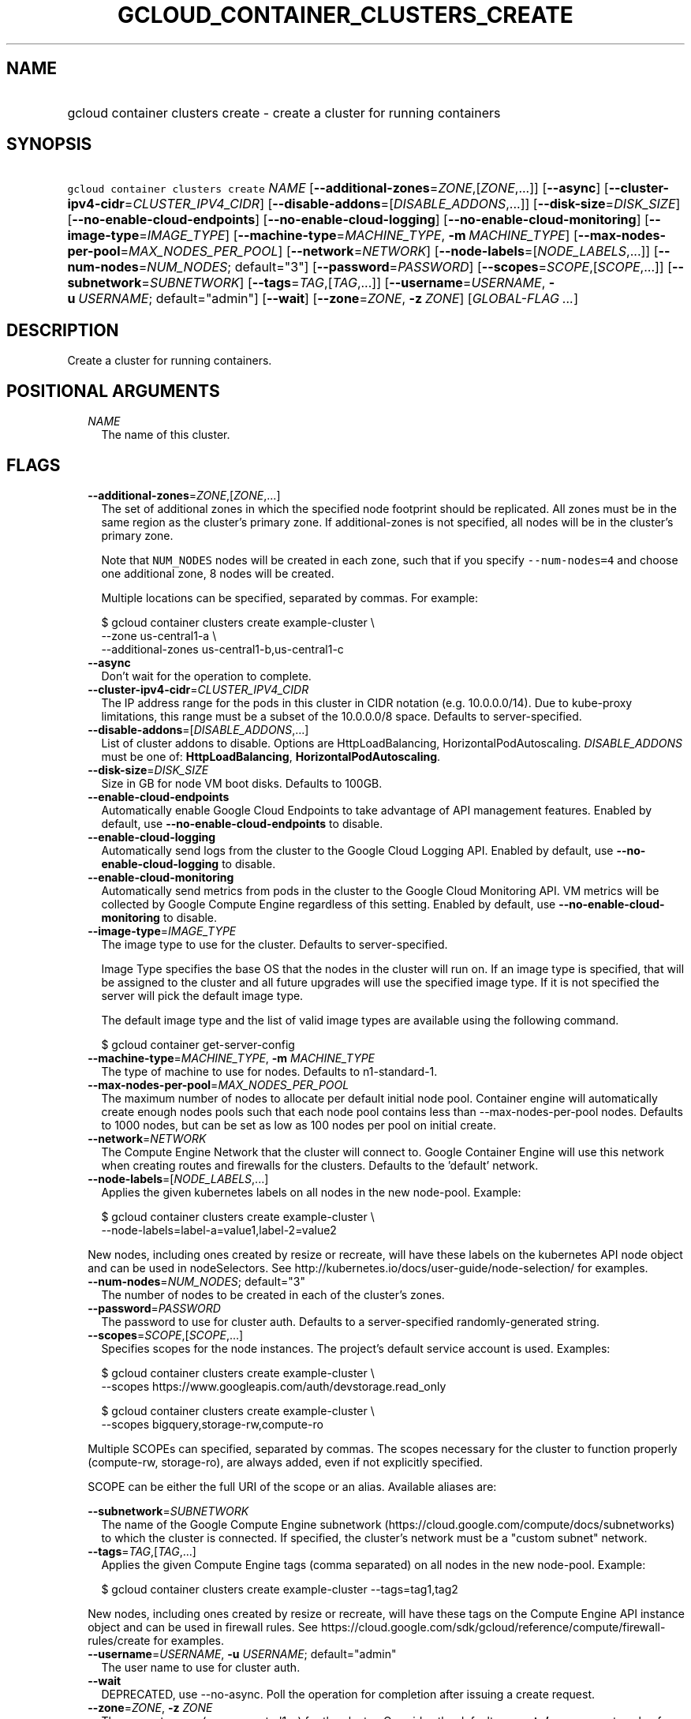 
.TH "GCLOUD_CONTAINER_CLUSTERS_CREATE" 1



.SH "NAME"
.HP
gcloud container clusters create \- create a cluster for running containers



.SH "SYNOPSIS"
.HP
\f5gcloud container clusters create\fR \fINAME\fR [\fB\-\-additional\-zones\fR=\fIZONE\fR,[\fIZONE\fR,...]] [\fB\-\-async\fR] [\fB\-\-cluster\-ipv4\-cidr\fR=\fICLUSTER_IPV4_CIDR\fR] [\fB\-\-disable\-addons\fR=[\fIDISABLE_ADDONS\fR,...]] [\fB\-\-disk\-size\fR=\fIDISK_SIZE\fR] [\fB\-\-no\-enable\-cloud\-endpoints\fR] [\fB\-\-no\-enable\-cloud\-logging\fR] [\fB\-\-no\-enable\-cloud\-monitoring\fR] [\fB\-\-image\-type\fR=\fIIMAGE_TYPE\fR] [\fB\-\-machine\-type\fR=\fIMACHINE_TYPE\fR,\ \fB\-m\fR\ \fIMACHINE_TYPE\fR] [\fB\-\-max\-nodes\-per\-pool\fR=\fIMAX_NODES_PER_POOL\fR] [\fB\-\-network\fR=\fINETWORK\fR] [\fB\-\-node\-labels\fR=[\fINODE_LABELS\fR,...]] [\fB\-\-num\-nodes\fR=\fINUM_NODES\fR;\ default="3"] [\fB\-\-password\fR=\fIPASSWORD\fR] [\fB\-\-scopes\fR=\fISCOPE\fR,[\fISCOPE\fR,...]] [\fB\-\-subnetwork\fR=\fISUBNETWORK\fR] [\fB\-\-tags\fR=\fITAG\fR,[\fITAG\fR,...]] [\fB\-\-username\fR=\fIUSERNAME\fR,\ \fB\-u\fR\ \fIUSERNAME\fR;\ default="admin"] [\fB\-\-wait\fR] [\fB\-\-zone\fR=\fIZONE\fR,\ \fB\-z\fR\ \fIZONE\fR] [\fIGLOBAL\-FLAG\ ...\fR]



.SH "DESCRIPTION"

Create a cluster for running containers.



.SH "POSITIONAL ARGUMENTS"

.RS 2m
.TP 2m
\fINAME\fR
The name of this cluster.


.RE
.sp

.SH "FLAGS"

.RS 2m
.TP 2m
\fB\-\-additional\-zones\fR=\fIZONE\fR,[\fIZONE\fR,...]
The set of additional zones in which the specified node footprint should be
replicated. All zones must be in the same region as the cluster's primary zone.
If additional\-zones is not specified, all nodes will be in the cluster's
primary zone.

Note that \f5NUM_NODES\fR nodes will be created in each zone, such that if you
specify \f5\-\-num\-nodes=4\fR and choose one additional zone, 8 nodes will be
created.

Multiple locations can be specified, separated by commas. For example:

.RS 2m
$ gcloud container clusters create example\-cluster \e
    \-\-zone us\-central1\-a \e
    \-\-additional\-zones us\-central1\-b,us\-central1\-c
.RE

.TP 2m
\fB\-\-async\fR
Don't wait for the operation to complete.

.TP 2m
\fB\-\-cluster\-ipv4\-cidr\fR=\fICLUSTER_IPV4_CIDR\fR
The IP address range for the pods in this cluster in CIDR notation (e.g.
10.0.0.0/14). Due to kube\-proxy limitations, this range must be a subset of the
10.0.0.0/8 space. Defaults to server\-specified.

.TP 2m
\fB\-\-disable\-addons\fR=[\fIDISABLE_ADDONS\fR,...]
List of cluster addons to disable. Options are HttpLoadBalancing,
HorizontalPodAutoscaling. \fIDISABLE_ADDONS\fR must be one of:
\fBHttpLoadBalancing\fR, \fBHorizontalPodAutoscaling\fR.

.TP 2m
\fB\-\-disk\-size\fR=\fIDISK_SIZE\fR
Size in GB for node VM boot disks. Defaults to 100GB.

.TP 2m
\fB\-\-enable\-cloud\-endpoints\fR
Automatically enable Google Cloud Endpoints to take advantage of API management
features. Enabled by default, use \fB\-\-no\-enable\-cloud\-endpoints\fR to
disable.

.TP 2m
\fB\-\-enable\-cloud\-logging\fR
Automatically send logs from the cluster to the Google Cloud Logging API.
Enabled by default, use \fB\-\-no\-enable\-cloud\-logging\fR to disable.

.TP 2m
\fB\-\-enable\-cloud\-monitoring\fR
Automatically send metrics from pods in the cluster to the Google Cloud
Monitoring API. VM metrics will be collected by Google Compute Engine regardless
of this setting. Enabled by default, use \fB\-\-no\-enable\-cloud\-monitoring\fR
to disable.

.TP 2m
\fB\-\-image\-type\fR=\fIIMAGE_TYPE\fR
The image type to use for the cluster. Defaults to server\-specified.

Image Type specifies the base OS that the nodes in the cluster will run on. If
an image type is specified, that will be assigned to the cluster and all future
upgrades will use the specified image type. If it is not specified the server
will pick the default image type.

The default image type and the list of valid image types are available using the
following command.

.RS 2m
$ gcloud container get\-server\-config
.RE

.TP 2m
\fB\-\-machine\-type\fR=\fIMACHINE_TYPE\fR, \fB\-m\fR \fIMACHINE_TYPE\fR
The type of machine to use for nodes. Defaults to n1\-standard\-1.

.TP 2m
\fB\-\-max\-nodes\-per\-pool\fR=\fIMAX_NODES_PER_POOL\fR
The maximum number of nodes to allocate per default initial node pool. Container
engine will automatically create enough nodes pools such that each node pool
contains less than \-\-max\-nodes\-per\-pool nodes. Defaults to 1000 nodes, but
can be set as low as 100 nodes per pool on initial create.

.TP 2m
\fB\-\-network\fR=\fINETWORK\fR
The Compute Engine Network that the cluster will connect to. Google Container
Engine will use this network when creating routes and firewalls for the
clusters. Defaults to the 'default' network.

.TP 2m
\fB\-\-node\-labels\fR=[\fINODE_LABELS\fR,...]
Applies the given kubernetes labels on all nodes in the new node\-pool. Example:

.RS 2m
$ gcloud container clusters create example\-cluster \e
    \-\-node\-labels=label\-a=value1,label\-2=value2
.RE

New nodes, including ones created by resize or recreate, will have these labels
on the kubernetes API node object and can be used in nodeSelectors. See
http://kubernetes.io/docs/user\-guide/node\-selection/ for examples.

.TP 2m
\fB\-\-num\-nodes\fR=\fINUM_NODES\fR; default="3"
The number of nodes to be created in each of the cluster's zones.

.TP 2m
\fB\-\-password\fR=\fIPASSWORD\fR
The password to use for cluster auth. Defaults to a server\-specified
randomly\-generated string.

.TP 2m
\fB\-\-scopes\fR=\fISCOPE\fR,[\fISCOPE\fR,...]
Specifies scopes for the node instances. The project's default service account
is used. Examples:

.RS 2m
$ gcloud container clusters create example\-cluster \e
    \-\-scopes https://www.googleapis.com/auth/devstorage.read_only
.RE

.RS 2m
$ gcloud container clusters create example\-cluster \e
    \-\-scopes bigquery,storage\-rw,compute\-ro
.RE

Multiple SCOPEs can specified, separated by commas. The scopes necessary for the
cluster to function properly (compute\-rw, storage\-ro), are always added, even
if not explicitly specified.

SCOPE can be either the full URI of the scope or an alias. Available aliases
are:


.TS
tab(,);
lB lB
l l.
Alias,URI
bigquery,https://www.googleapis.com/auth/bigquery
cloud\-platform,https://www.googleapis.com/auth/cloud\-platform
cloud\-source\-repos,https://www.googleapis.com/auth/source.full_control
cloud\-source\-repos\-ro,https://www.googleapis.com/auth/source.read_only
compute\-ro,https://www.googleapis.com/auth/compute.readonly
compute\-rw,https://www.googleapis.com/auth/compute
datastore,https://www.googleapis.com/auth/datastore
default,https://www.googleapis.com/auth/cloud.useraccounts.readonly
,https://www.googleapis.com/auth/devstorage.read_only
,https://www.googleapis.com/auth/logging.write
,https://www.googleapis.com/auth/monitoring.write
,https://www.googleapis.com/auth/pubsub
,https://www.googleapis.com/auth/service.management.readonly
,https://www.googleapis.com/auth/servicecontrol
,https://www.googleapis.com/auth/trace.append
logging\-write,https://www.googleapis.com/auth/logging.write
monitoring,https://www.googleapis.com/auth/monitoring
monitoring\-write,https://www.googleapis.com/auth/monitoring.write
service\-control,https://www.googleapis.com/auth/servicecontrol
service\-management,https://www.googleapis.com/auth/service.management.readonly
sql,https://www.googleapis.com/auth/sqlservice
sql\-admin,https://www.googleapis.com/auth/sqlservice.admin
storage\-full,https://www.googleapis.com/auth/devstorage.full_control
storage\-ro,https://www.googleapis.com/auth/devstorage.read_only
storage\-rw,https://www.googleapis.com/auth/devstorage.read_write
taskqueue,https://www.googleapis.com/auth/taskqueue
useraccounts\-ro,https://www.googleapis.com/auth/cloud.useraccounts.readonly
useraccounts\-rw,https://www.googleapis.com/auth/cloud.useraccounts
userinfo\-email,https://www.googleapis.com/auth/userinfo.email
.TE

.TP 2m
\fB\-\-subnetwork\fR=\fISUBNETWORK\fR
The name of the Google Compute Engine subnetwork
(https://cloud.google.com/compute/docs/subnetworks) to which the cluster is
connected. If specified, the cluster's network must be a "custom subnet"
network.

.TP 2m
\fB\-\-tags\fR=\fITAG\fR,[\fITAG\fR,...]
Applies the given Compute Engine tags (comma separated) on all nodes in the new
node\-pool. Example:

.RS 2m
$ gcloud container clusters create example\-cluster \-\-tags=tag1,tag2
.RE

New nodes, including ones created by resize or recreate, will have these tags on
the Compute Engine API instance object and can be used in firewall rules. See
https://cloud.google.com/sdk/gcloud/reference/compute/firewall\-rules/create for
examples.

.TP 2m
\fB\-\-username\fR=\fIUSERNAME\fR, \fB\-u\fR \fIUSERNAME\fR; default="admin"
The user name to use for cluster auth.

.TP 2m
\fB\-\-wait\fR
DEPRECATED, use \-\-no\-async. Poll the operation for completion after issuing a
create request.

.TP 2m
\fB\-\-zone\fR=\fIZONE\fR, \fB\-z\fR \fIZONE\fR
The compute zone (e.g. us\-central1\-a) for the cluster. Overrides the default
\fBcompute/zone\fR property value for this command invocation.


.RE
.sp

.SH "GLOBAL FLAGS"

Run \fB$ gcloud help\fR for a description of flags available to all commands.
